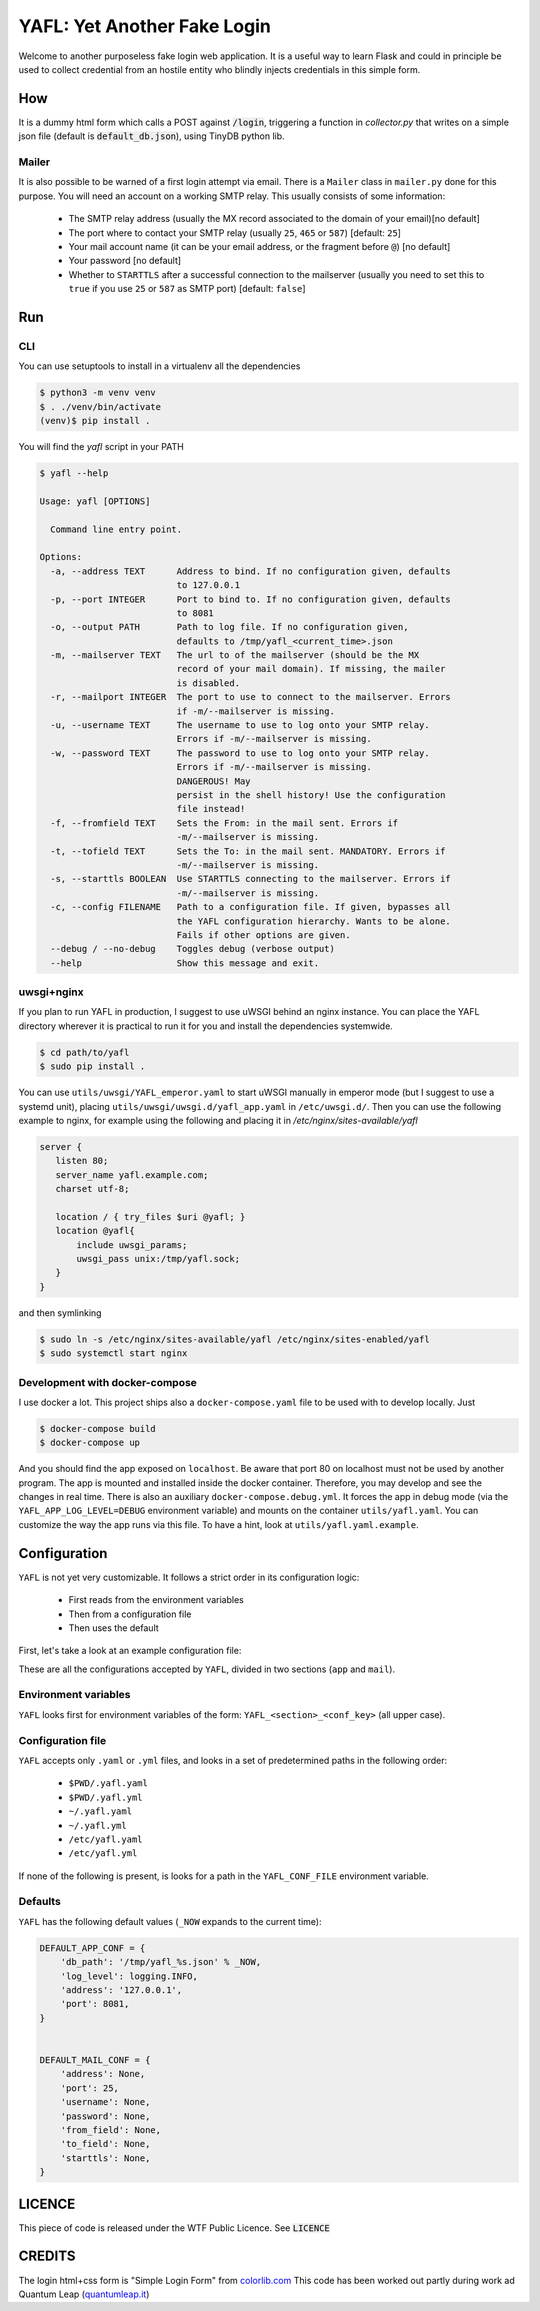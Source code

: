 ============================
YAFL: Yet Another Fake Login
============================

Welcome to another purposeless fake login web application. It is a useful way to
learn Flask and could in principle be used to collect credential from an hostile
entity who blindly injects credentials in this simple form.

How
===

It is a dummy html form which calls a POST against :code:`/login`, triggering a
function in `collector.py` that writes on a simple json file (default is
:code:`default_db.json`), using TinyDB python lib.

Mailer
------

It is also possible to be warned of a first login attempt via email. There is a
``Mailer`` class in ``mailer.py`` done for this purpose. You will need an account
on a working SMTP relay. This usually consists of some information:

    - The SMTP relay address (usually the MX record associated to the domain
      of your email)[no default]
    - The port where to contact your SMTP relay (usually ``25``, ``465`` or ``587``)
      [default: ``25``]
    - Your mail account name (it can be your email address, or the fragment before ``@``)
      [no default]
    - Your password [no default]
    - Whether to ``STARTTLS`` after a successful connection to the mailserver (usually you
      need to set this to ``true`` if you use ``25`` or ``587``  as SMTP port)
      [default: ``false``]

Run
===

CLI
----
You can use setuptools to install in a virtualenv all the dependencies

.. code:: bash

 $ python3 -m venv venv
 $ . ./venv/bin/activate
 (venv)$ pip install .


You will find the `yafl` script in your PATH

.. code:: bash

 $ yafl --help

 Usage: yafl [OPTIONS]

   Command line entry point.

 Options:
   -a, --address TEXT      Address to bind. If no configuration given, defaults
                           to 127.0.0.1
   -p, --port INTEGER      Port to bind to. If no configuration given, defaults
                           to 8081
   -o, --output PATH       Path to log file. If no configuration given,
                           defaults to /tmp/yafl_<current_time>.json
   -m, --mailserver TEXT   The url to of the mailserver (should be the MX
                           record of your mail domain). If missing, the mailer
                           is disabled.
   -r, --mailport INTEGER  The port to use to connect to the mailserver. Errors
                           if -m/--mailserver is missing.
   -u, --username TEXT     The username to use to log onto your SMTP relay.
                           Errors if -m/--mailserver is missing.
   -w, --password TEXT     The password to use to log onto your SMTP relay.
                           Errors if -m/--mailserver is missing.
                           DANGEROUS! May
                           persist in the shell history! Use the configuration
                           file instead!
   -f, --fromfield TEXT    Sets the From: in the mail sent. Errors if
                           -m/--mailserver is missing.
   -t, --tofield TEXT      Sets the To: in the mail sent. MANDATORY. Errors if
                           -m/--mailserver is missing.
   -s, --starttls BOOLEAN  Use STARTTLS connecting to the mailserver. Errors if
                           -m/--mailserver is missing.
   -c, --config FILENAME   Path to a configuration file. If given, bypasses all
                           the YAFL configuration hierarchy. Wants to be alone.
                           Fails if other options are given.
   --debug / --no-debug    Toggles debug (verbose output)
   --help                  Show this message and exit.




uwsgi+nginx
-----------

If you plan to run YAFL in production, I suggest to use uWSGI behind an nginx
instance. You can place the YAFL directory wherever it is practical to run it
for you and install the dependencies systemwide.

.. code:: bash

    $ cd path/to/yafl
    $ sudo pip install .

You can use ``utils/uwsgi/YAFL_emperor.yaml`` to start uWSGI manually in emperor mode
(but I suggest to use a systemd unit), placing ``utils/uwsgi/uwsgi.d/yafl_app.yaml``
in ``/etc/uwsgi.d/``.
Then you can use the following example to nginx, for example using the following and
placing it in `/etc/nginx/sites-available/yafl`

.. code::

 server {
    listen 80;
    server_name yafl.example.com;
    charset utf-8;

    location / { try_files $uri @yafl; }
    location @yafl{
        include uwsgi_params;
        uwsgi_pass unix:/tmp/yafl.sock;
    }
 }

and then symlinking

.. code:: bash

  $ sudo ln -s /etc/nginx/sites-available/yafl /etc/nginx/sites-enabled/yafl
  $ sudo systemctl start nginx


Development with docker-compose
-------------------------------

I use docker a lot. This project ships also a ``docker-compose.yaml`` file to be used with
to develop locally. Just

.. code:: bash

    $ docker-compose build
    $ docker-compose up

And you should find the app exposed on ``localhost``. Be aware that port 80 on localhost must
not be used by another program.
The app is mounted and installed inside the docker container. Therefore, you may develop and see
the changes in real time.
There is also an auxiliary ``docker-compose.debug.yml``. It forces the app in debug mode
(via the ``YAFL_APP_LOG_LEVEL=DEBUG`` environment variable) and mounts on the container
``utils/yafl.yaml``. You can customize the way the app runs via this file. To have a hint,
look at ``utils/yafl.yaml.example``.


Configuration
=============

``YAFL`` is not yet very customizable. It follows a strict order in its configuration logic:

    - First reads from the environment variables
    - Then from a configuration file
    - Then uses the default

First, let's take a look at an example configuration file:

.. code:: yml
 ---
 app:
     db_path: '/tmp/yafl_example.json'
     log_level: 'DEBUG'
     address: 1.3.1.2
     port: 8666
 mail:
     address: 'mail.example.com'
     username: 'me@example.com'
     password: 'password!'
     from_field: 'yafl@example.com'
     to_field: 'other.me@sample.net'
     starttls: true

These are all the configurations accepted by ``YAFL``, divided in two sections
(``app`` and ``mail``).

Environment variables
---------------------

``YAFL`` looks first for environment variables of the form: ``YAFL_<section>_<conf_key>``
(all upper case).

Configuration file
------------------

``YAFL`` accepts only ``.yaml`` or ``.yml`` files, and looks in a set of predetermined
paths in the following order:

 - ``$PWD/.yafl.yaml``
 - ``$PWD/.yafl.yml``
 - ``~/.yafl.yaml``
 - ``~/.yafl.yml``
 - ``/etc/yafl.yaml``
 - ``/etc/yafl.yml``

If none of the following is present, is looks for a path in the ``YAFL_CONF_FILE`` environment
variable.

Defaults
--------

``YAFL`` has the following default values (``_NOW`` expands to the current time):

.. code:: python

 DEFAULT_APP_CONF = {
     'db_path': '/tmp/yafl_%s.json' % _NOW,
     'log_level': logging.INFO,
     'address': '127.0.0.1',
     'port': 8081,
 }


 DEFAULT_MAIL_CONF = {
     'address': None,
     'port': 25,
     'username': None,
     'password': None,
     'from_field': None,
     'to_field': None,
     'starttls': None,
 }


LICENCE
=======

This piece of code is released under the WTF Public Licence.
See :code:`LICENCE`

CREDITS
=======

The login html+css form is "Simple Login Form" from `colorlib.com`_
This code has been worked out partly during work ad Quantum Leap
(`quantumleap.it`_)


.. _`colorlib.com`: https://colorlib.com/wp/html5-and-css3-login-forms/
.. _`quantumleap.it`: https://www.quantumleap.it

